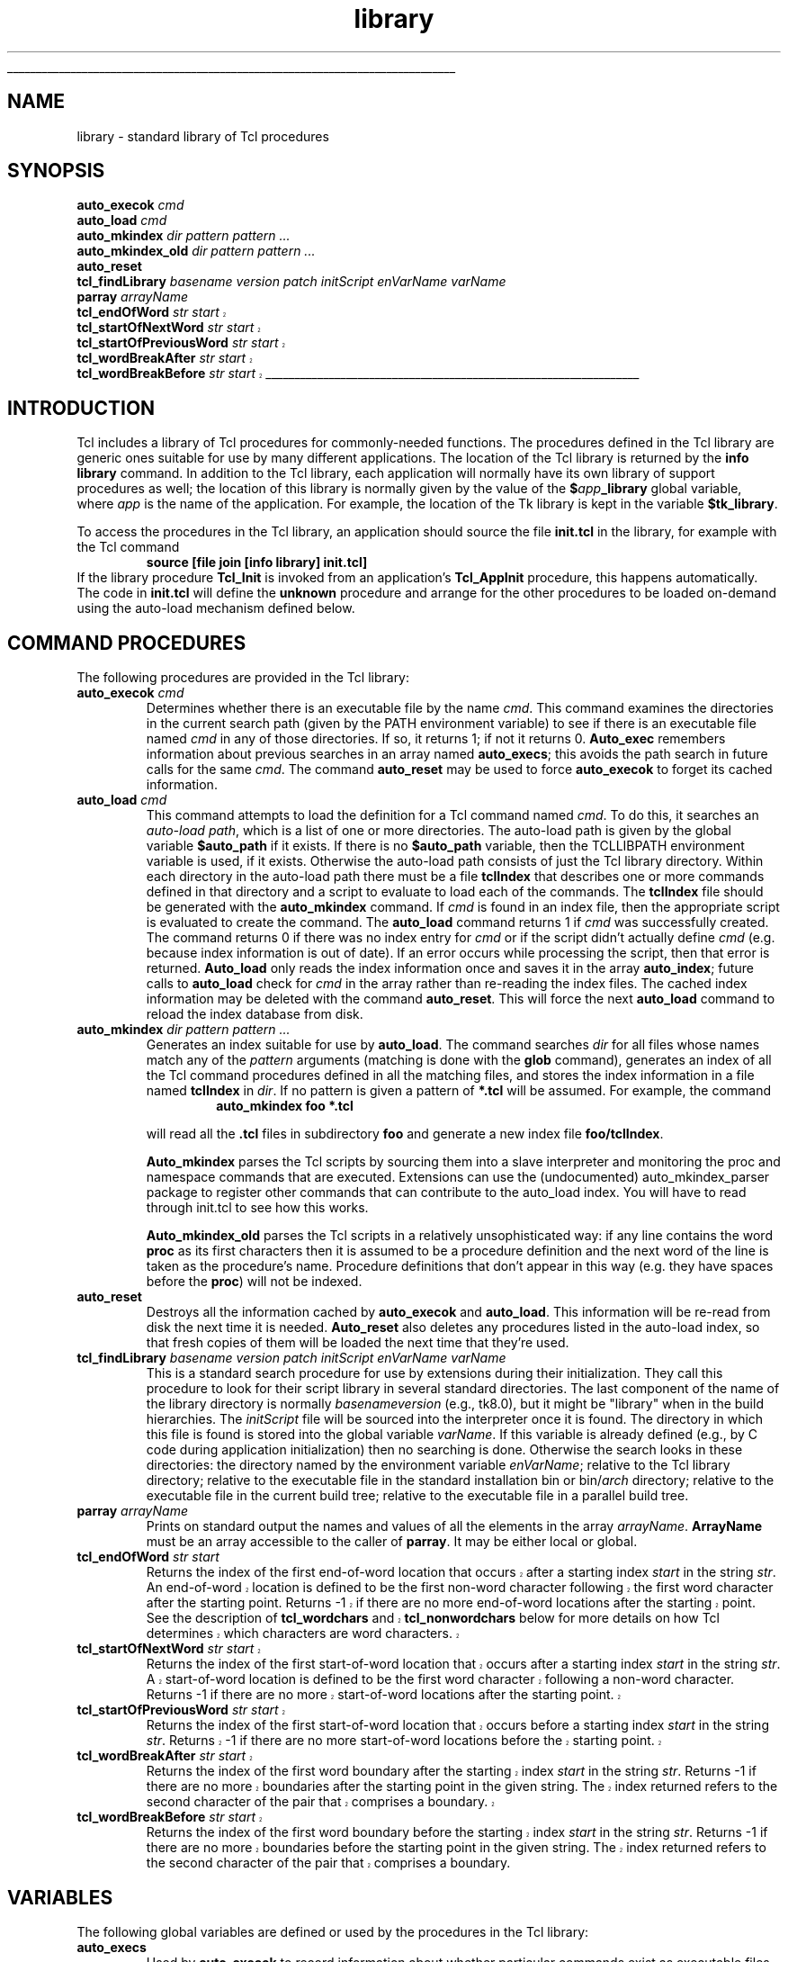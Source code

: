 '\"
'\" Copyright (c) 1991-1993 The Regents of the University of California.
'\" Copyright (c) 1994-1996 Sun Microsystems, Inc.
'\"
'\" See the file "license.terms" for information on usage and redistribution
'\" of this file, and for a DISCLAIMER OF ALL WARRANTIES.
'\" 
'\" RCS: @(#) $Id: library.n,v 1.5 1998/10/30 23:02:02 welch Exp $
'\" The definitions below are for supplemental macros used in Tcl/Tk
'\" manual entries.
'\"
'\" .AP type name in/out ?indent?
'\"	Start paragraph describing an argument to a library procedure.
'\"	type is type of argument (int, etc.), in/out is either "in", "out",
'\"	or "in/out" to describe whether procedure reads or modifies arg,
'\"	and indent is equivalent to second arg of .IP (shouldn't ever be
'\"	needed;  use .AS below instead)
'\"
'\" .AS ?type? ?name?
'\"	Give maximum sizes of arguments for setting tab stops.  Type and
'\"	name are examples of largest possible arguments that will be passed
'\"	to .AP later.  If args are omitted, default tab stops are used.
'\"
'\" .BS
'\"	Start box enclosure.  From here until next .BE, everything will be
'\"	enclosed in one large box.
'\"
'\" .BE
'\"	End of box enclosure.
'\"
'\" .CS
'\"	Begin code excerpt.
'\"
'\" .CE
'\"	End code excerpt.
'\"
'\" .VS ?version? ?br?
'\"	Begin vertical sidebar, for use in marking newly-changed parts
'\"	of man pages.  The first argument is ignored and used for recording
'\"	the version when the .VS was added, so that the sidebars can be
'\"	found and removed when they reach a certain age.  If another argument
'\"	is present, then a line break is forced before starting the sidebar.
'\"
'\" .VE
'\"	End of vertical sidebar.
'\"
'\" .DS
'\"	Begin an indented unfilled display.
'\"
'\" .DE
'\"	End of indented unfilled display.
'\"
'\" .SO
'\"	Start of list of standard options for a Tk widget.  The
'\"	options follow on successive lines, in four columns separated
'\"	by tabs.
'\"
'\" .SE
'\"	End of list of standard options for a Tk widget.
'\"
'\" .OP cmdName dbName dbClass
'\"	Start of description of a specific option.  cmdName gives the
'\"	option's name as specified in the class command, dbName gives
'\"	the option's name in the option database, and dbClass gives
'\"	the option's class in the option database.
'\"
'\" .UL arg1 arg2
'\"	Print arg1 underlined, then print arg2 normally.
'\"
'\" RCS: @(#) $Id: man.macros,v 1.2 1998/09/14 18:39:54 stanton Exp $
'\"
'\"	# Set up traps and other miscellaneous stuff for Tcl/Tk man pages.
.if t .wh -1.3i ^B
.nr ^l \n(.l
.ad b
'\"	# Start an argument description
.de AP
.ie !"\\$4"" .TP \\$4
.el \{\
.   ie !"\\$2"" .TP \\n()Cu
.   el          .TP 15
.\}
.ie !"\\$3"" \{\
.ta \\n()Au \\n()Bu
\&\\$1	\\fI\\$2\\fP	(\\$3)
.\".b
.\}
.el \{\
.br
.ie !"\\$2"" \{\
\&\\$1	\\fI\\$2\\fP
.\}
.el \{\
\&\\fI\\$1\\fP
.\}
.\}
..
'\"	# define tabbing values for .AP
.de AS
.nr )A 10n
.if !"\\$1"" .nr )A \\w'\\$1'u+3n
.nr )B \\n()Au+15n
.\"
.if !"\\$2"" .nr )B \\w'\\$2'u+\\n()Au+3n
.nr )C \\n()Bu+\\w'(in/out)'u+2n
..
.AS Tcl_Interp Tcl_CreateInterp in/out
'\"	# BS - start boxed text
'\"	# ^y = starting y location
'\"	# ^b = 1
.de BS
.br
.mk ^y
.nr ^b 1u
.if n .nf
.if n .ti 0
.if n \l'\\n(.lu\(ul'
.if n .fi
..
'\"	# BE - end boxed text (draw box now)
.de BE
.nf
.ti 0
.mk ^t
.ie n \l'\\n(^lu\(ul'
.el \{\
.\"	Draw four-sided box normally, but don't draw top of
.\"	box if the box started on an earlier page.
.ie !\\n(^b-1 \{\
\h'-1.5n'\L'|\\n(^yu-1v'\l'\\n(^lu+3n\(ul'\L'\\n(^tu+1v-\\n(^yu'\l'|0u-1.5n\(ul'
.\}
.el \}\
\h'-1.5n'\L'|\\n(^yu-1v'\h'\\n(^lu+3n'\L'\\n(^tu+1v-\\n(^yu'\l'|0u-1.5n\(ul'
.\}
.\}
.fi
.br
.nr ^b 0
..
'\"	# VS - start vertical sidebar
'\"	# ^Y = starting y location
'\"	# ^v = 1 (for troff;  for nroff this doesn't matter)
.de VS
.if !"\\$2"" .br
.mk ^Y
.ie n 'mc \s12\(br\s0
.el .nr ^v 1u
..
'\"	# VE - end of vertical sidebar
.de VE
.ie n 'mc
.el \{\
.ev 2
.nf
.ti 0
.mk ^t
\h'|\\n(^lu+3n'\L'|\\n(^Yu-1v\(bv'\v'\\n(^tu+1v-\\n(^Yu'\h'-|\\n(^lu+3n'
.sp -1
.fi
.ev
.\}
.nr ^v 0
..
'\"	# Special macro to handle page bottom:  finish off current
'\"	# box/sidebar if in box/sidebar mode, then invoked standard
'\"	# page bottom macro.
.de ^B
.ev 2
'ti 0
'nf
.mk ^t
.if \\n(^b \{\
.\"	Draw three-sided box if this is the box's first page,
.\"	draw two sides but no top otherwise.
.ie !\\n(^b-1 \h'-1.5n'\L'|\\n(^yu-1v'\l'\\n(^lu+3n\(ul'\L'\\n(^tu+1v-\\n(^yu'\h'|0u'\c
.el \h'-1.5n'\L'|\\n(^yu-1v'\h'\\n(^lu+3n'\L'\\n(^tu+1v-\\n(^yu'\h'|0u'\c
.\}
.if \\n(^v \{\
.nr ^x \\n(^tu+1v-\\n(^Yu
\kx\h'-\\nxu'\h'|\\n(^lu+3n'\ky\L'-\\n(^xu'\v'\\n(^xu'\h'|0u'\c
.\}
.bp
'fi
.ev
.if \\n(^b \{\
.mk ^y
.nr ^b 2
.\}
.if \\n(^v \{\
.mk ^Y
.\}
..
'\"	# DS - begin display
.de DS
.RS
.nf
.sp
..
'\"	# DE - end display
.de DE
.fi
.RE
.sp
..
'\"	# SO - start of list of standard options
.de SO
.SH "STANDARD OPTIONS"
.LP
.nf
.ta 4c 8c 12c
.ft B
..
'\"	# SE - end of list of standard options
.de SE
.fi
.ft R
.LP
See the \\fBoptions\\fR manual entry for details on the standard options.
..
'\"	# OP - start of full description for a single option
.de OP
.LP
.nf
.ta 4c
Command-Line Name:	\\fB\\$1\\fR
Database Name:	\\fB\\$2\\fR
Database Class:	\\fB\\$3\\fR
.fi
.IP
..
'\"	# CS - begin code excerpt
.de CS
.RS
.nf
.ta .25i .5i .75i 1i
..
'\"	# CE - end code excerpt
.de CE
.fi
.RE
..
.de UL
\\$1\l'|0\(ul'\\$2
..
.TH library n "8.0" Tcl "Tcl Built-In Commands"
.BS
.SH NAME
library \- standard library of Tcl procedures
.SH SYNOPSIS
.nf
\fBauto_execok \fIcmd\fR
\fBauto_load \fIcmd\fR
\fBauto_mkindex \fIdir pattern pattern ...\fR
\fBauto_mkindex_old \fIdir pattern pattern ...\fR
\fBauto_reset\fR
\fBtcl_findLibrary \fIbasename version patch initScript enVarName varName\fR
\fBparray \fIarrayName\fR
.VS
\fBtcl_endOfWord \fIstr start\fR
\fBtcl_startOfNextWord \fIstr start\fR
\fBtcl_startOfPreviousWord \fIstr start\fR
\fBtcl_wordBreakAfter \fIstr start\fR
\fBtcl_wordBreakBefore \fIstr start\fR
.VE
.BE

.SH INTRODUCTION
.PP
Tcl includes a library of Tcl procedures for commonly-needed functions.
The procedures defined in the Tcl library are generic ones suitable
for use by many different applications.
The location of the Tcl library is returned by the \fBinfo library\fR
command.
In addition to the Tcl library, each application will normally have
its own library of support procedures as well;  the location of this
library is normally given by the value of the \fB$\fIapp\fB_library\fR
global variable, where \fIapp\fR is the name of the application.
For example, the location of the Tk library is kept in the variable
\fB$tk_library\fR.
.PP
To access the procedures in the Tcl library, an application should
source the file \fBinit.tcl\fR in the library, for example with
the Tcl command
.CS
\fBsource [file join [info library] init.tcl]\fR
.CE
If the library procedure \fBTcl_Init\fR is invoked from an application's
\fBTcl_AppInit\fR procedure, this happens automatically.
The code in \fBinit.tcl\fR will define the \fBunknown\fR procedure
and arrange for the other procedures to be loaded on-demand using
the auto-load mechanism defined below.

.SH "COMMAND PROCEDURES"
.PP
The following procedures are provided in the Tcl library:
.TP
\fBauto_execok \fIcmd\fR
Determines whether there is an executable file by the name \fIcmd\fR.
This command examines the directories in the current search path
(given by the PATH environment variable) to see if there is an
executable file named \fIcmd\fR in any of those directories.
If so, it returns 1;  if not it returns 0.  \fBAuto_exec\fR
remembers information about previous searches in an array
named \fBauto_execs\fR;  this avoids the path search in
future calls for the same \fIcmd\fR.  The command \fBauto_reset\fR
may be used to force \fBauto_execok\fR to forget its cached
information.
.TP
\fBauto_load \fIcmd\fR
This command attempts to load the definition for a Tcl command named
\fIcmd\fR.
To do this, it searches an \fIauto-load path\fR, which is a list of
one or more directories.
The auto-load path is given by the global variable \fB$auto_path\fR
if it exists.
If there is no \fB$auto_path\fR variable, then the TCLLIBPATH environment
variable is used, if it exists.
Otherwise the auto-load path consists of just the Tcl library directory.
Within each directory in the auto-load path there must be a file
\fBtclIndex\fR that describes one
or more commands defined in that directory
and a script to evaluate to load each of the commands.
The \fBtclIndex\fR file should be generated with the
\fBauto_mkindex\fR command.
If \fIcmd\fR is found in an index file, then the appropriate
script is evaluated to create the command.
The \fBauto_load\fR command returns 1 if \fIcmd\fR was successfully
created.
The command returns 0 if there was no index entry for \fIcmd\fR
or if the script didn't actually define \fIcmd\fR (e.g. because
index information is out of date).
If an error occurs while processing the script, then that error
is returned.
\fBAuto_load\fR only reads the index information once and saves it
in the array \fBauto_index\fR;  future calls to \fBauto_load\fR
check for \fIcmd\fR in the array rather than re-reading the index
files.
The cached index information may be deleted with the command
\fBauto_reset\fR.
This will force the next \fBauto_load\fR command to reload the
index database from disk.
.TP
\fBauto_mkindex \fIdir pattern pattern ...\fR
Generates an index suitable for use by \fBauto_load\fR.
The command searches \fIdir\fR for all files whose names match
any of the \fIpattern\fR arguments
(matching is done with the \fBglob\fR command),
generates an index of all the Tcl command
procedures defined in all the matching files, and stores the
index information in a file named \fBtclIndex\fR in \fIdir\fR.
If no pattern is given a pattern of \fB*.tcl\fR will be assumed.  
For example, the command
.RS
.CS
\fBauto_mkindex foo *.tcl\fR
.CE
.LP
will read all the \fB.tcl\fR files in subdirectory \fBfoo\fR
and generate a new index file \fBfoo/tclIndex\fR.
.PP
\fBAuto_mkindex\fR parses the Tcl scripts by sourcing them
into a slave interpreter and monitoring the proc and
namespace commands that are executed.
Extensions can use the (undocumented)
auto_mkindex_parser package to register other commands that
can contribute to the auto_load index.
You will have to read through init.tcl to see how this works.
.PP
\fBAuto_mkindex_old\fR parses the Tcl scripts in a relatively
unsophisticated way:  if any line contains the word \fBproc\fR
as its first characters then it is assumed to be a procedure
definition and the next word of the line is taken as the
procedure's name.
Procedure definitions that don't appear in this way (e.g. they
have spaces before the \fBproc\fR) will not be indexed.
.RE
.TP
\fBauto_reset\fR
Destroys all the information cached by \fBauto_execok\fR and
\fBauto_load\fR.
This information will be re-read from disk the next time it is
needed.
\fBAuto_reset\fR also deletes any procedures listed in the auto-load
index, so that fresh copies of them will be loaded the next time
that they're used.
.TP
\fBtcl_findLibrary \fIbasename version patch initScript enVarName varName\fR
This is a standard search procedure for use by extensions during
their initialization.  They call this procedure to look for their
script library in several standard directories.
The last component of the name of the library directory is 
normally \fIbasenameversion\fP
(e.g., tk8.0), but it might be "library" when in the build hierarchies.
The \fIinitScript\fR file will be sourced into the interpreter
once it is found.  The directory in which this file is found is
stored into the global variable \fIvarName\fP.
If this variable is already defined (e.g., by C code during
application initialization) then no searching is done.
Otherwise the search looks in these directories:
the directory named by the environment variable \fIenVarName\fP;
relative to the Tcl library directory;
relative to the executable file in the standard installation
bin or bin/\fIarch\fP directory;
relative to the executable file in the current build tree;
relative to the executable file in a parallel build tree.
.TP
\fBparray \fIarrayName\fR
Prints on standard output the names and values of all the elements
in the array \fIarrayName\fR.
\fBArrayName\fR must be an array accessible to the caller of \fBparray\fR.
It may be either local or global.
.TP
\fBtcl_endOfWord \fIstr start\fR
.VS
Returns the index of the first end-of-word location that occurs after
a starting index \fIstart\fR in the string \fIstr\fR.  An end-of-word
location is defined to be the first non-word character following the
first word character after the starting point.  Returns -1 if there
are no more end-of-word locations after the starting point.  See the
description of \fBtcl_wordchars\fR and \fBtcl_nonwordchars\fR below
for more details on how Tcl determines which characters are word
characters.
.TP
\fBtcl_startOfNextWord \fIstr start\fR
Returns the index of the first start-of-word location that occurs
after a starting index \fIstart\fR in the string \fIstr\fR.  A
start-of-word location is defined to be the first word character
following a non-word character.  Returns \-1 if there are no more
start-of-word locations after the starting point.
.TP
\fBtcl_startOfPreviousWord \fIstr start\fR
Returns the index of the first start-of-word location that occurs
before a starting index \fIstart\fR in the string \fIstr\fR.  Returns
\-1 if there are no more start-of-word locations before the starting
point.
.TP
\fBtcl_wordBreakAfter \fIstr start\fR
Returns the index of the first word boundary after the starting index
\fIstart\fR in the string \fIstr\fR.  Returns \-1 if there are no more
boundaries after the starting point in the given string.  The index
returned refers to the second character of the pair that comprises a
boundary.
.TP
\fBtcl_wordBreakBefore \fIstr start\fR
Returns the index of the first word boundary before the starting index
\fIstart\fR in the string \fIstr\fR.  Returns \-1 if there are no more
boundaries before the starting point in the given string.  The index
returned refers to the second character of the pair that comprises a
boundary.
.VE

.SH "VARIABLES"
.PP
The following global variables are defined or used by the procedures in
the Tcl library:
.TP
\fBauto_execs\fR
Used by \fBauto_execok\fR to record information about whether
particular commands exist as executable files.
.TP
\fBauto_index\fR
Used by \fBauto_load\fR to save the index information read from
disk.
.TP
\fBauto_noexec\fR
If set to any value, then \fBunknown\fR will not attempt to auto-exec
any commands.
.TP
\fBauto_noload\fR
If set to any value, then \fBunknown\fR will not attempt to auto-load
any commands.
.TP
\fBauto_path\fR
If set, then it must contain a valid Tcl list giving directories to
search during auto-load operations.
This variable is initialized during startup to contain, in order:
the directories listed in the TCLLIBPATH environment variable,
the directory named by the $tcl_library variable,
the parent directory of $tcl_library,
the directories listed in the $tcl_pkgPath variable.
.TP
\fBenv(TCL_LIBRARY)\fR
If set, then it specifies the location of the directory containing
library scripts (the value of this variable will be
assigned to the \fBtcl_library\fR variable and therefore returned by
the command \fBinfo library\fR).  If this variable isn't set then
a default value is used.
.TP
\fBenv(TCLLIBPATH)\fR
If set, then it must contain a valid Tcl list giving directories to
search during auto-load operations.
This variable is only used when
initializing the \fBauto_path\fR variable.
.TP
\fBtcl_nonwordchars\fR
.VS
This variable contains a regular expression that is used by routines
like \fBtcl_endOfWord\fR to identify whether a character is part of a
word or not.  If the pattern matches a character, the character is
considered to be a non-word character.  On Windows platforms, spaces,
tabs, and newlines are considered non-word characters.  Under Unix,
everything but numbers, letters and underscores are considered
non-word characters.
.TP
\fBtcl_wordchars\fR
This variable contains a regular expression that is used by routines
like \fBtcl_endOfWord\fR to identify whether a character is part of a
word or not.  If the pattern matches a character, the character is
considered to be a word character.  On Windows platforms, words are
comprised of any character that is not a space, tab, or newline.  Under
Unix, words are comprised of numbers, letters or underscores.
.VE
.TP
\fBunknown_active\fR
This variable is set by \fBunknown\fR to indicate that it is active.
It is used to detect errors where \fBunknown\fR recurses on itself
infinitely.
The variable is unset before \fBunknown\fR returns.

.SH KEYWORDS
auto-exec, auto-load, library, unknown, word, whitespace 
